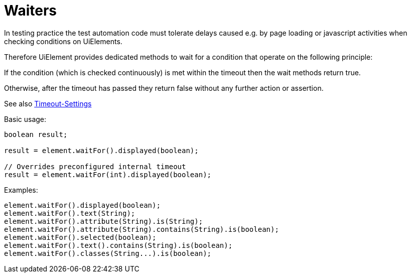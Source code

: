 = Waiters

In testing practice the test automation code must tolerate delays caused e.g. by page loading or javascript activities when checking conditions on UiElements.

Therefore UiElement provides dedicated methods to wait for a condition that operate
on the following principle:

If the condition (which is checked continuously) is met within the timeout
then the wait methods return true.

Otherwise, after the timeout has passed they return false without any further
action or assertion.

See also <<PageObjects,Timeout-Settings>>

.Basic usage:
[source,java]
----
boolean result;

result = element.waitFor().displayed(boolean);

// Overrides preconfigured internal timeout
result = element.waitFor(int).displayed(boolean);
----

.Examples:
[source,java]
----
element.waitFor().displayed(boolean);
element.waitFor().text(String);
element.waitFor().attribute(String).is(String);
element.waitFor().attribute(String).contains(String).is(boolean);
element.waitFor().selected(boolean);
element.waitFor().text().contains(String).is(boolean);
element.waitFor().classes(String...).is(boolean);
----
